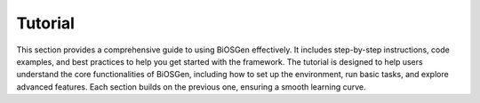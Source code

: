 Tutorial
========

This section provides a comprehensive guide to using BiOSGen effectively. It includes step-by-step instructions, code examples, and best practices to help you get started with the framework.
The tutorial is designed to help users understand the core functionalities of BiOSGen, including how to set up the environment, run basic tasks, and explore advanced features. Each section builds on the previous one, ensuring a smooth learning curve.